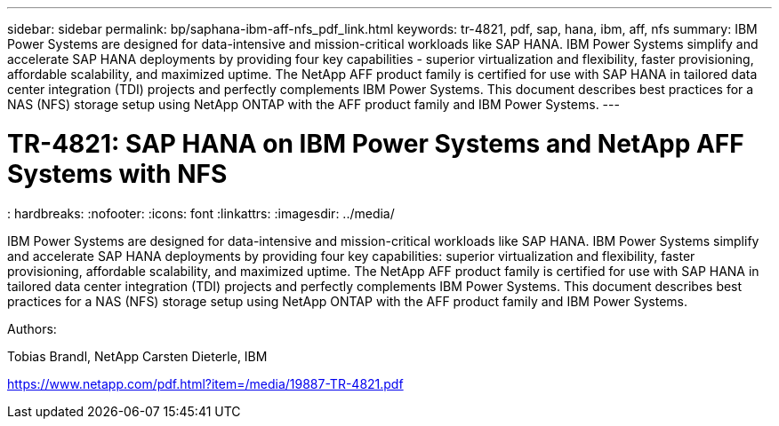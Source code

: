 ---
sidebar: sidebar
permalink: bp/saphana-ibm-aff-nfs_pdf_link.html
keywords: tr-4821, pdf, sap, hana, ibm, aff, nfs
summary: IBM Power Systems are designed for data-intensive and mission-critical workloads like SAP HANA. IBM Power Systems simplify and accelerate SAP HANA deployments by providing four key capabilities - superior virtualization and flexibility, faster provisioning, affordable scalability, and maximized uptime. The NetApp AFF product family is certified for use with SAP HANA in tailored data center integration (TDI) projects and perfectly complements IBM Power Systems. This document describes best practices for a NAS (NFS) storage setup using NetApp ONTAP with the AFF product family and IBM Power Systems.
---

= TR-4821: SAP HANA on IBM Power Systems and NetApp AFF Systems with NFS
: hardbreaks:
:nofooter:
:icons: font
:linkattrs:
:imagesdir: ../media/


[.lead]
IBM Power Systems are designed for data-intensive and mission-critical workloads like SAP HANA. IBM Power Systems simplify and accelerate SAP HANA deployments by providing four key capabilities: superior virtualization and flexibility, faster provisioning, affordable scalability, and maximized uptime. The NetApp AFF product family is certified for use with SAP HANA in tailored data center integration (TDI) projects and perfectly complements IBM Power Systems. This document describes best practices for a NAS (NFS) storage setup using NetApp ONTAP with the AFF product family and IBM Power Systems.

Authors:

Tobias Brandl, NetApp
Carsten Dieterle, IBM

link:https://www.netapp.com/pdf.html?item=/media/19887-TR-4821.pdf[https://www.netapp.com/pdf.html?item=/media/19887-TR-4821.pdf]
